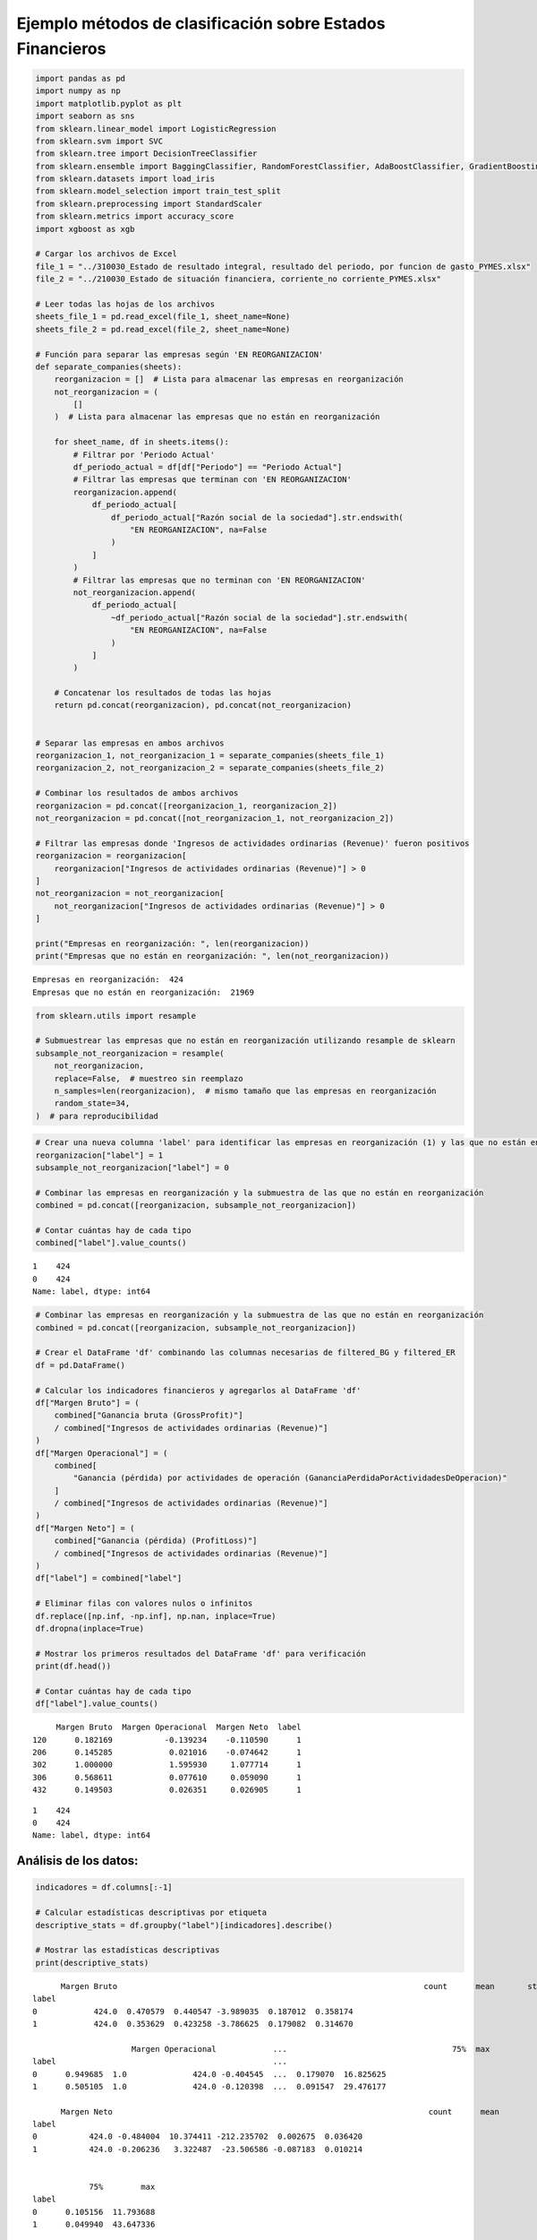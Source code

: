 Ejemplo métodos de clasificación sobre Estados Financieros
----------------------------------------------------------

.. code:: ipython3

    import pandas as pd
    import numpy as np
    import matplotlib.pyplot as plt
    import seaborn as sns
    from sklearn.linear_model import LogisticRegression
    from sklearn.svm import SVC
    from sklearn.tree import DecisionTreeClassifier
    from sklearn.ensemble import BaggingClassifier, RandomForestClassifier, AdaBoostClassifier, GradientBoostingClassifier, StackingClassifier
    from sklearn.datasets import load_iris
    from sklearn.model_selection import train_test_split
    from sklearn.preprocessing import StandardScaler
    from sklearn.metrics import accuracy_score
    import xgboost as xgb
    
    # Cargar los archivos de Excel
    file_1 = "../310030_Estado de resultado integral, resultado del periodo, por funcion de gasto_PYMES.xlsx"
    file_2 = "../210030_Estado de situación financiera, corriente_no corriente_PYMES.xlsx"
    
    # Leer todas las hojas de los archivos
    sheets_file_1 = pd.read_excel(file_1, sheet_name=None)
    sheets_file_2 = pd.read_excel(file_2, sheet_name=None)
    
    # Función para separar las empresas según 'EN REORGANIZACION'
    def separate_companies(sheets):
        reorganizacion = []  # Lista para almacenar las empresas en reorganización
        not_reorganizacion = (
            []
        )  # Lista para almacenar las empresas que no están en reorganización
    
        for sheet_name, df in sheets.items():
            # Filtrar por 'Periodo Actual'
            df_periodo_actual = df[df["Periodo"] == "Periodo Actual"]
            # Filtrar las empresas que terminan con 'EN REORGANIZACION'
            reorganizacion.append(
                df_periodo_actual[
                    df_periodo_actual["Razón social de la sociedad"].str.endswith(
                        "EN REORGANIZACION", na=False
                    )
                ]
            )
            # Filtrar las empresas que no terminan con 'EN REORGANIZACION'
            not_reorganizacion.append(
                df_periodo_actual[
                    ~df_periodo_actual["Razón social de la sociedad"].str.endswith(
                        "EN REORGANIZACION", na=False
                    )
                ]
            )
    
        # Concatenar los resultados de todas las hojas
        return pd.concat(reorganizacion), pd.concat(not_reorganizacion)
    
    
    # Separar las empresas en ambos archivos
    reorganizacion_1, not_reorganizacion_1 = separate_companies(sheets_file_1)
    reorganizacion_2, not_reorganizacion_2 = separate_companies(sheets_file_2)
    
    # Combinar los resultados de ambos archivos
    reorganizacion = pd.concat([reorganizacion_1, reorganizacion_2])
    not_reorganizacion = pd.concat([not_reorganizacion_1, not_reorganizacion_2])
    
    # Filtrar las empresas donde 'Ingresos de actividades ordinarias (Revenue)' fueron positivos
    reorganizacion = reorganizacion[
        reorganizacion["Ingresos de actividades ordinarias (Revenue)"] > 0
    ]
    not_reorganizacion = not_reorganizacion[
        not_reorganizacion["Ingresos de actividades ordinarias (Revenue)"] > 0
    ]
    
    print("Empresas en reorganización: ", len(reorganizacion))
    print("Empresas que no están en reorganización: ", len(not_reorganizacion))


.. parsed-literal::

    Empresas en reorganización:  424
    Empresas que no están en reorganización:  21969
    

.. code:: ipython3

    from sklearn.utils import resample
    
    # Submuestrear las empresas que no están en reorganización utilizando resample de sklearn
    subsample_not_reorganizacion = resample(
        not_reorganizacion,
        replace=False,  # muestreo sin reemplazo
        n_samples=len(reorganizacion),  # mismo tamaño que las empresas en reorganización
        random_state=34,
    )  # para reproducibilidad

.. code:: ipython3

    # Crear una nueva columna 'label' para identificar las empresas en reorganización (1) y las que no están en reorganización (0)
    reorganizacion["label"] = 1
    subsample_not_reorganizacion["label"] = 0
    
    # Combinar las empresas en reorganización y la submuestra de las que no están en reorganización
    combined = pd.concat([reorganizacion, subsample_not_reorganizacion])
    
    # Contar cuántas hay de cada tipo
    combined["label"].value_counts()




.. parsed-literal::

    1    424
    0    424
    Name: label, dtype: int64



.. code:: ipython3

    # Combinar las empresas en reorganización y la submuestra de las que no están en reorganización
    combined = pd.concat([reorganizacion, subsample_not_reorganizacion])
    
    # Crear el DataFrame 'df' combinando las columnas necesarias de filtered_BG y filtered_ER
    df = pd.DataFrame()
    
    # Calcular los indicadores financieros y agregarlos al DataFrame 'df'
    df["Margen Bruto"] = (
        combined["Ganancia bruta (GrossProfit)"]
        / combined["Ingresos de actividades ordinarias (Revenue)"]
    )
    df["Margen Operacional"] = (
        combined[
            "Ganancia (pérdida) por actividades de operación (GananciaPerdidaPorActividadesDeOperacion)"
        ]
        / combined["Ingresos de actividades ordinarias (Revenue)"]
    )
    df["Margen Neto"] = (
        combined["Ganancia (pérdida) (ProfitLoss)"]
        / combined["Ingresos de actividades ordinarias (Revenue)"]
    )
    df["label"] = combined["label"]
    
    # Eliminar filas con valores nulos o infinitos
    df.replace([np.inf, -np.inf], np.nan, inplace=True)
    df.dropna(inplace=True)
    
    # Mostrar los primeros resultados del DataFrame 'df' para verificación
    print(df.head())
    
    # Contar cuántas hay de cada tipo
    df["label"].value_counts()


.. parsed-literal::

         Margen Bruto  Margen Operacional  Margen Neto  label
    120      0.182169           -0.139234    -0.110590      1
    206      0.145285            0.021016    -0.074642      1
    302      1.000000            1.595930     1.077714      1
    306      0.568611            0.077610     0.059090      1
    432      0.149503            0.026351     0.026905      1
    



.. parsed-literal::

    1    424
    0    424
    Name: label, dtype: int64



Análisis de los datos:
~~~~~~~~~~~~~~~~~~~~~~

.. code:: ipython3

    indicadores = df.columns[:-1]
    
    # Calcular estadísticas descriptivas por etiqueta
    descriptive_stats = df.groupby("label")[indicadores].describe()
    
    # Mostrar las estadísticas descriptivas
    print(descriptive_stats)


.. parsed-literal::

          Margen Bruto                                                    \
                 count      mean       std       min       25%       50%   
    label                                                                  
    0            424.0  0.470579  0.440547 -3.989035  0.187012  0.358174   
    1            424.0  0.353629  0.423258 -3.786625  0.179082  0.314670   
    
                         Margen Operacional            ...                       \
                75%  max              count      mean  ...       75%        max   
    label                                              ...                        
    0      0.949685  1.0              424.0 -0.404545  ...  0.179070  16.825625   
    1      0.505105  1.0              424.0 -0.120398  ...  0.091547  29.476177   
    
          Margen Neto                                                       \
                count      mean        std         min       25%       50%   
    label                                                                    
    0           424.0 -0.484004  10.374411 -212.235702  0.002675  0.036420   
    1           424.0 -0.206236   3.322487  -23.506586 -0.087183  0.010214   
    
                                
                75%        max  
    label                       
    0      0.105156  11.793688  
    1      0.049940  43.647336  
    
    [2 rows x 24 columns]
    

.. code:: ipython3

    # Crear diagramas de violín para cada variable por etiqueta
    plt.figure(figsize=(15, 10))
    for i, variable in enumerate(indicadores, 1):
        plt.subplot(2, 2, i)
        sns.violinplot(x="label", y=variable, data=df, palette="Set1")
        plt.title(f"Diagrama de Violín de {variable}")
        plt.xlabel("Label (1: En Reorganización, 0: No en Reorganización)")
        plt.ylabel(variable)
    plt.tight_layout()
    plt.show()
    
    # Gráfico de dispersión para algunas combinaciones de indicadores financieros
    plt.figure(figsize=(15, 10))
    sns.pairplot(df, hue="label", vars=indicadores, palette="Set1")
    plt.suptitle("Gráfico de dispersión de Indicadores Financieros", y=1.02)
    plt.show()



.. image:: output_7_0.png



.. parsed-literal::

    <Figure size 1500x1000 with 0 Axes>



.. image:: output_7_2.png


Ajuste de los modelos de clasificación:
~~~~~~~~~~~~~~~~~~~~~~~~~~~~~~~~~~~~~~~

.. code:: ipython3

    # Seleccionar las características (indicadores financieros) y la etiqueta
    X = df[indicadores]
    y = df["label"]

.. code:: ipython3

    # Dividir el conjunto de datos en entrenamiento y prueba
    X_train, X_test, y_train, y_test = train_test_split(
        X, y, test_size=0.3, random_state=34
    )
    
    # Estandarizar los datos
    scaler = StandardScaler()
    X_train = scaler.fit_transform(X_train)
    X_test = scaler.transform(X_test)

.. code:: ipython3

    # Crear y entrenar modelos
    
    # Regresión Logística (escala necesaria)
    log_clf = LogisticRegression(max_iter=1000)
    log_clf.fit(X_train, y_train)
    log_pred = log_clf.predict(X_test)
    log_accuracy = accuracy_score(y_test, log_pred)
    
    # SVM (escala necesaria)
    svm_clf = SVC(probability=True)
    svm_clf.fit(X_train, y_train)
    svm_pred = svm_clf.predict(X_test)
    svm_accuracy = accuracy_score(y_test, svm_pred)
    
    # Árbol de Decisión (no es necesario escalar)
    tree_clf = DecisionTreeClassifier()
    tree_clf.fit(X_train, y_train)
    tree_pred = tree_clf.predict(X_test)
    tree_accuracy = accuracy_score(y_test, tree_pred)
    
    # Bagging con Árbol de Decisión (no es necesario escalar)
    bagging_clf = BaggingClassifier(
        base_estimator=DecisionTreeClassifier(),
        n_estimators=100,
        max_samples=0.8,
        bootstrap=True,
        n_jobs=-1,
        random_state=34
    )
    bagging_clf.fit(X_train, y_train)
    bagging_pred = bagging_clf.predict(X_test)
    bagging_accuracy = accuracy_score(y_test, bagging_pred)
    
    # Random Forest (no es necesario escalar)
    rf_clf = RandomForestClassifier(
        n_estimators=100,
        max_depth=3,
        max_features='sqrt',
        random_state=34,
        n_jobs=-1
    )
    rf_clf.fit(X_train, y_train)
    rf_pred = rf_clf.predict(X_test)
    rf_accuracy = accuracy_score(y_test, rf_pred)
    
    # AdaBoost (no es necesario escalar)
    adaboost_clf = AdaBoostClassifier(
        base_estimator=DecisionTreeClassifier(max_depth=1),
        n_estimators=100,
        learning_rate=0.1,
        random_state=34
    )
    adaboost_clf.fit(X_train, y_train)
    adaboost_pred = adaboost_clf.predict(X_test)
    adaboost_accuracy = accuracy_score(y_test, adaboost_pred)
    
    # Gradient Boosting (no es necesario escalar)
    gb_clf = GradientBoostingClassifier(
        n_estimators=100,
        max_depth=3,
        learning_rate=0.1,
        random_state=34
    )
    gb_clf.fit(X_train, y_train)
    gb_pred = gb_clf.predict(X_test)
    gb_accuracy = accuracy_score(y_test, gb_pred)
    
    # XGBoost (no es necesario escalar)
    xgb_clf = xgb.XGBClassifier(
        n_estimators=100,
        max_depth=3,
        learning_rate=0.1,
        subsample=0.8,
        colsample_bytree=0.8,
        random_state=34
    )
    xgb_clf.fit(X_train, y_train)
    xgb_pred = xgb_clf.predict(X_test)
    xgb_accuracy = accuracy_score(y_test, xgb_pred)
    
    # Stacking (los modelos base que lo requieren usan los datos escalados)
    stacking_clf = StackingClassifier(
        estimators=[
            ('svc', SVC(probability=True)),
            ('rf', RandomForestClassifier(n_estimators=100, random_state=34)),
            ('dt', DecisionTreeClassifier(random_state=34)),
            ('log_reg', LogisticRegression(max_iter=1000))
        ],
        final_estimator=LogisticRegression(),
        cv=5
    )
    stacking_clf.fit(X_train, y_train)
    stacking_pred = stacking_clf.predict(X_test)
    stacking_accuracy = accuracy_score(y_test, stacking_pred)
    
    # Comparar las precisiones
    model_names = [
        "Logistic Regression",
        "SVM",
        "Decision Tree",
        "Bagging",
        "Random Forest",
        "AdaBoost",
        "Gradient Boosting",
        "XGBoost",
        "Stacking"
    ]
    
    accuracies = [
        log_accuracy,
        svm_accuracy,
        tree_accuracy,
        bagging_accuracy,
        rf_accuracy,
        adaboost_accuracy,
        gb_accuracy,
        xgb_accuracy,
        stacking_accuracy
    ]
    
    # Mostrar las precisiones
    for model, accuracy in zip(model_names, accuracies):
        print(f"{model}: {accuracy:.2f}")


.. parsed-literal::

    Logistic Regression: 0.53
    SVM: 0.55
    Decision Tree: 0.52
    Bagging: 0.56
    Random Forest: 0.58
    AdaBoost: 0.57
    Gradient Boosting: 0.57
    XGBoost: 0.61
    Stacking: 0.54
    
